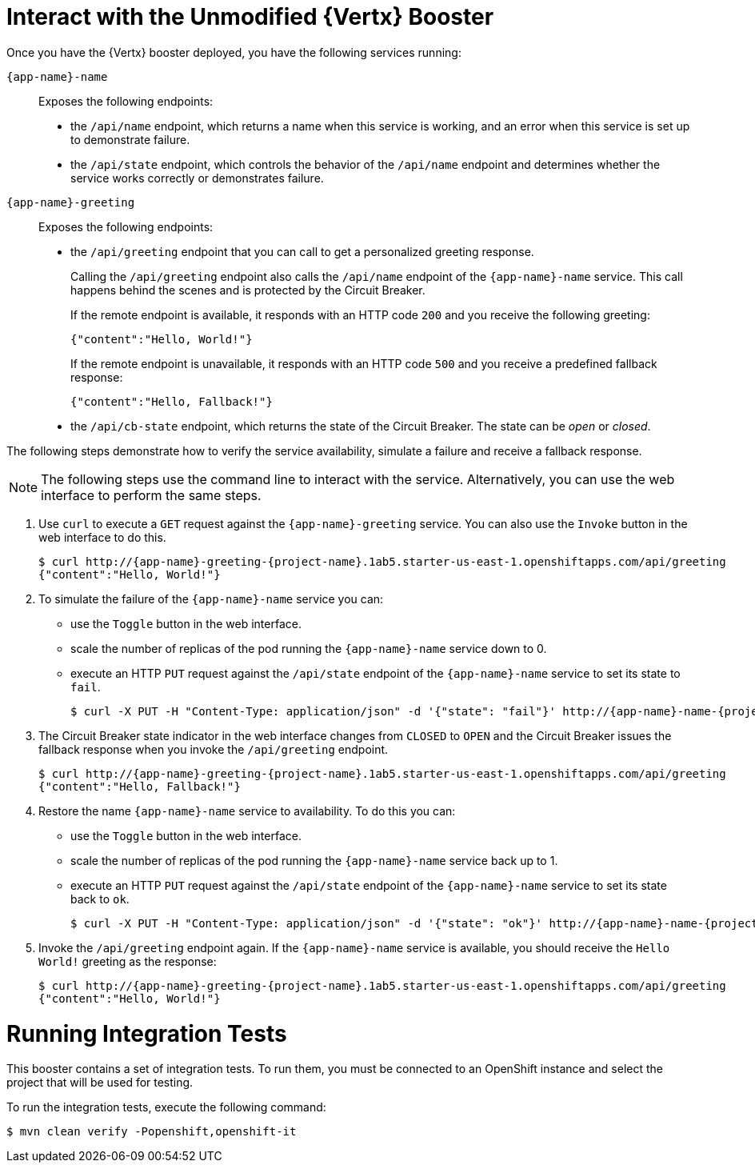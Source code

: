 = Interact with the Unmodified {Vertx} Booster

Once you have the {Vertx} booster deployed, you have the following services running:

`{app-name}-name`::
Exposes the following endpoints:

* the `/api/name` endpoint, which returns a name when this service is working, and an error when this service is set up to demonstrate failure.

* the `/api/state` endpoint, which controls the behavior of the `/api/name` endpoint and determines whether the service works correctly or demonstrates failure.

`{app-name}-greeting`::
Exposes the following endpoints:

* the `/api/greeting` endpoint that you can call to get a personalized greeting response.
+
Calling the `/api/greeting` endpoint also calls the `/api/name` endpoint of the `{app-name}-name` service.
This call happens behind the scenes and is protected by the Circuit Breaker.
+
If the remote endpoint is available, it responds with an HTTP code `200` and you receive the following greeting:
+
----
{"content":"Hello, World!"}
----
+
If the remote endpoint is unavailable, it responds with an HTTP code `500` and you receive a predefined fallback response:
+
----
{"content":"Hello, Fallback!"}
----

* the `/api/cb-state` endpoint, which returns the state of the Circuit Breaker. The state can be _open_ or _closed_.

The following steps demonstrate how to verify the service availability, simulate a failure and receive a fallback response.


NOTE: The following steps use the command line to interact with the service. Alternatively, you can use the web interface to perform the same steps.

//TODO: add a warning not to use `http` as it may contain cached responses from the remote endpoint.
. Use `curl` to execute a `GET` request against the `{app-name}-greeting` service. You can also use the `Invoke` button in the web interface to do this.
// include image of the invoke button?
+
[source,bash,options="nowrap",subs="attributes"]
----
$ curl http://{app-name}-greeting-{project-name}.1ab5.starter-us-east-1.openshiftapps.com/api/greeting
{"content":"Hello, World!"}
----
+
// Add note about the Toggle button not working
// no scaler implemented error if CLI used to scale down pod
+
. To simulate the failure of the `{app-name}-name` service you can:
+
* use the `Toggle` button in the web interface.
* scale the number of replicas of the pod running the `{app-name}-name` service down to 0.
* execute an HTTP `PUT` request against the `/api/state` endpoint of the `{app-name}-name` service to set its state to `fail`.
+
[source,bash,options="nowrap",subs="attributes"]
----
$ curl -X PUT -H "Content-Type: application/json" -d '{"state": "fail"}' http://{app-name}-name-{project-name}.1ab5.starter-us-east-1.openshiftapps.com/api/state
----
+
. The Circuit Breaker state indicator in the web interface changes from `CLOSED` to `OPEN` and the Circuit Breaker issues the fallback response when you invoke the `/api/greeting` endpoint.
+
[source,bash,option="nowrap",subs="attributes+"]
----
$ curl http://{app-name}-greeting-{project-name}.1ab5.starter-us-east-1.openshiftapps.com/api/greeting
{"content":"Hello, Fallback!"}
----
+
. Restore the name `{app-name}-name` service to availability.
To do this you can:
+
* use the `Toggle` button in the web interface.
* scale the number of replicas of the pod running the `{app-name}-name` service back up to 1.
* execute an HTTP `PUT` request against the `/api/state` endpoint of the `{app-name}-name` service to set its state back to `ok`.
+
[source,bash,options="nowrap",subs="attributes"]
----
$ curl -X PUT -H "Content-Type: application/json" -d '{"state": "ok"}' http://{app-name}-name-{project-name}.1ab5.starter-us-east-1.openshiftapps.com/api/state
----
+
. Invoke the `/api/greeting` endpoint again.
If the `{app-name}-name` service is available, you should receive the `Hello World!` greeting as the response:
+
[source,bash,options="nowrap",subs="attributes"]
----
$ curl http://{app-name}-greeting-{project-name}.1ab5.starter-us-east-1.openshiftapps.com/api/greeting
{"content":"Hello, World!"}
----

= Running Integration Tests

This booster contains a set of integration tests.
To run them, you must be connected to an OpenShift instance and select the project that will be used for testing.

To run the integration tests, execute the following command:

[source,bash,option="nowrap"]
--
$ mvn clean verify -Popenshift,openshift-it
--
